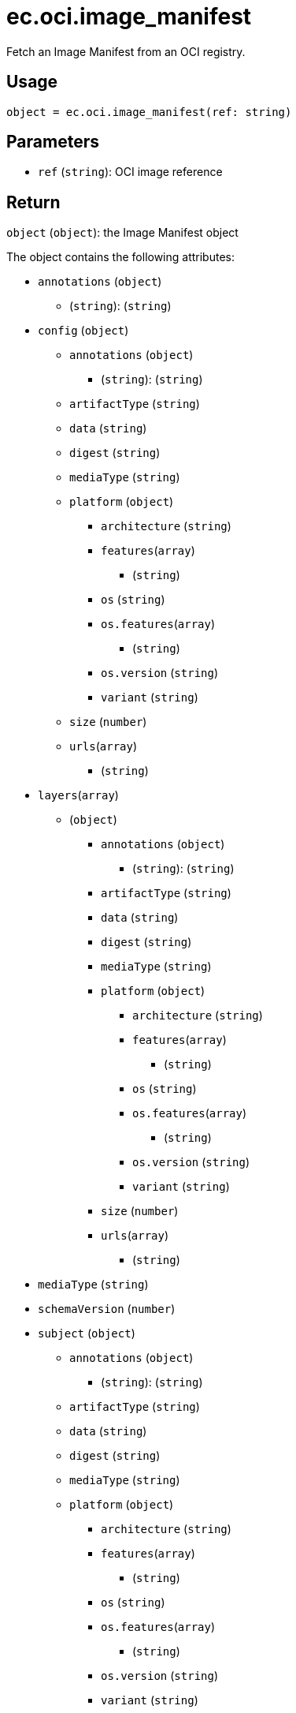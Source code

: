= ec.oci.image_manifest

Fetch an Image Manifest from an OCI registry.

== Usage

  object = ec.oci.image_manifest(ref: string)

== Parameters

* `ref` (`string`): OCI image reference

== Return

`object` (`object`): the Image Manifest object

The object contains the following attributes:

* `annotations` (`object`)
** (`string`): (`string`)
* `config` (`object`)
** `annotations` (`object`)
*** (`string`): (`string`)
** `artifactType` (`string`)
** `data` (`string`)
** `digest` (`string`)
** `mediaType` (`string`)
** `platform` (`object`)
*** `architecture` (`string`)
*** `features`(`array`)
**** (`string`)
*** `os` (`string`)
*** `os.features`(`array`)
**** (`string`)
*** `os.version` (`string`)
*** `variant` (`string`)
** `size` (`number`)
** `urls`(`array`)
*** (`string`)
* `layers`(`array`)
** (`object`)
*** `annotations` (`object`)
**** (`string`): (`string`)
*** `artifactType` (`string`)
*** `data` (`string`)
*** `digest` (`string`)
*** `mediaType` (`string`)
*** `platform` (`object`)
**** `architecture` (`string`)
**** `features`(`array`)
***** (`string`)
**** `os` (`string`)
**** `os.features`(`array`)
***** (`string`)
**** `os.version` (`string`)
**** `variant` (`string`)
*** `size` (`number`)
*** `urls`(`array`)
**** (`string`)
* `mediaType` (`string`)
* `schemaVersion` (`number`)
* `subject` (`object`)
** `annotations` (`object`)
*** (`string`): (`string`)
** `artifactType` (`string`)
** `data` (`string`)
** `digest` (`string`)
** `mediaType` (`string`)
** `platform` (`object`)
*** `architecture` (`string`)
*** `features`(`array`)
**** (`string`)
*** `os` (`string`)
*** `os.features`(`array`)
**** (`string`)
*** `os.version` (`string`)
*** `variant` (`string`)
** `size` (`number`)
** `urls`(`array`)
*** (`string`)
